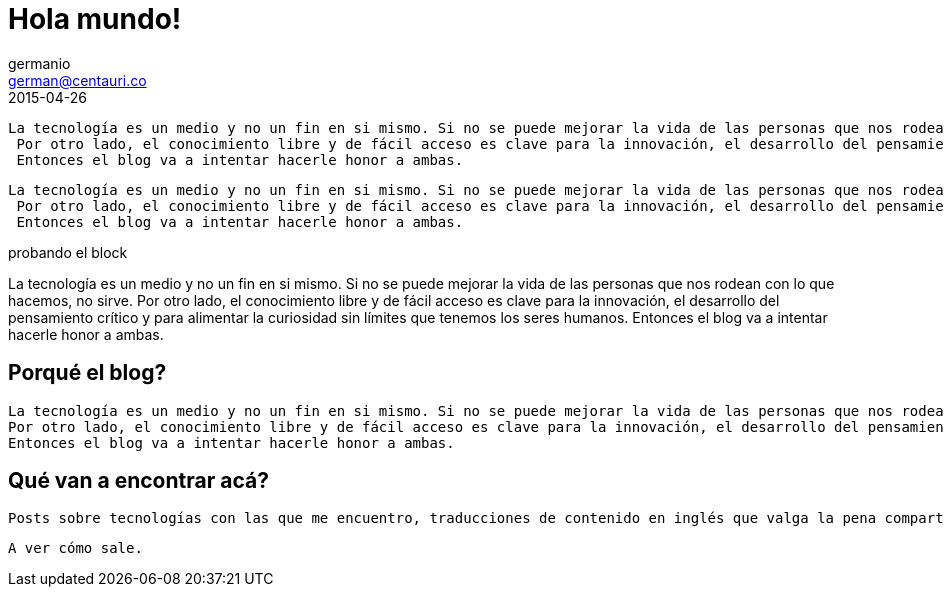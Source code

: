 = Hola mundo!
germanio <german@centauri.co>
2015-04-26
:app-version: 0.1
:hp-tags: non tech, español

----
La tecnología es un medio y no un fin en si mismo. Si no se puede mejorar la vida de las personas que nos rodean con lo que hacemos, no sirve.
 Por otro lado, el conocimiento libre y de fácil acceso es clave para la innovación, el desarrollo del pensamiento crítico y para alimentar la curiosidad sin límites que tenemos los seres humanos.
 Entonces el blog va a intentar hacerle honor a ambas.
----

....
La tecnología es un medio y no un fin en si mismo. Si no se puede mejorar la vida de las personas que nos rodean con lo que hacemos, no sirve.
 Por otro lado, el conocimiento libre y de fácil acceso es clave para la innovación, el desarrollo del pensamiento crítico y para alimentar la curiosidad sin límites que tenemos los seres humanos.
 Entonces el blog va a intentar hacerle honor a ambas.
....
====
probando el block

La tecnología es un medio y no un fin en si mismo. Si no se puede mejorar la vida de las personas que nos rodean con lo que hacemos, no sirve.
 Por otro lado, el conocimiento libre y de fácil acceso es clave para la innovación, el desarrollo del pensamiento crítico y para alimentar la curiosidad sin límites que tenemos los seres humanos.
 Entonces el blog va a intentar hacerle honor a ambas.
====

== Porqué el blog?

 La tecnología es un medio y no un fin en si mismo. Si no se puede mejorar la vida de las personas que nos rodean con lo que hacemos, no sirve.
 Por otro lado, el conocimiento libre y de fácil acceso es clave para la innovación, el desarrollo del pensamiento crítico y para alimentar la curiosidad sin límites que tenemos los seres humanos.
 Entonces el blog va a intentar hacerle honor a ambas.
 
== Qué van a encontrar acá?

 Posts sobre tecnologías con las que me encuentro, traducciones de contenido en inglés que valga la pena compartir en español, problemas específicos que me encuentre en el día a día y distintas ideas sobre desarrollo de software, metodologías y divulgación científica.

 A ver cómo sale.